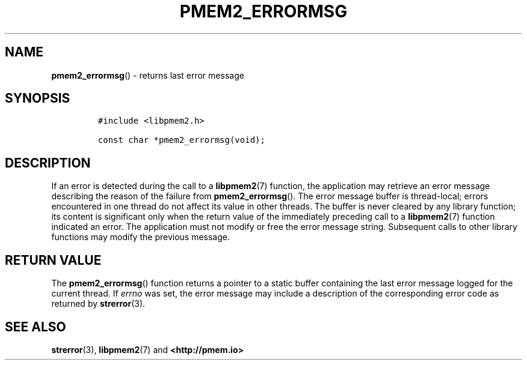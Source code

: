 .\" Automatically generated by Pandoc 1.19.2.4
.\"
.TH "PMEM2_ERRORMSG" "3" "2019-10-17" "PMDK - pmem2 API version 1.0" "PMDK Programmer's Manual"
.hy
.\" Copyright 2019, Intel Corporation
.\"
.\" Redistribution and use in source and binary forms, with or without
.\" modification, are permitted provided that the following conditions
.\" are met:
.\"
.\"     * Redistributions of source code must retain the above copyright
.\"       notice, this list of conditions and the following disclaimer.
.\"
.\"     * Redistributions in binary form must reproduce the above copyright
.\"       notice, this list of conditions and the following disclaimer in
.\"       the documentation and/or other materials provided with the
.\"       distribution.
.\"
.\"     * Neither the name of the copyright holder nor the names of its
.\"       contributors may be used to endorse or promote products derived
.\"       from this software without specific prior written permission.
.\"
.\" THIS SOFTWARE IS PROVIDED BY THE COPYRIGHT HOLDERS AND CONTRIBUTORS
.\" "AS IS" AND ANY EXPRESS OR IMPLIED WARRANTIES, INCLUDING, BUT NOT
.\" LIMITED TO, THE IMPLIED WARRANTIES OF MERCHANTABILITY AND FITNESS FOR
.\" A PARTICULAR PURPOSE ARE DISCLAIMED. IN NO EVENT SHALL THE COPYRIGHT
.\" OWNER OR CONTRIBUTORS BE LIABLE FOR ANY DIRECT, INDIRECT, INCIDENTAL,
.\" SPECIAL, EXEMPLARY, OR CONSEQUENTIAL DAMAGES (INCLUDING, BUT NOT
.\" LIMITED TO, PROCUREMENT OF SUBSTITUTE GOODS OR SERVICES; LOSS OF USE,
.\" DATA, OR PROFITS; OR BUSINESS INTERRUPTION) HOWEVER CAUSED AND ON ANY
.\" THEORY OF LIABILITY, WHETHER IN CONTRACT, STRICT LIABILITY, OR TORT
.\" (INCLUDING NEGLIGENCE OR OTHERWISE) ARISING IN ANY WAY OUT OF THE USE
.\" OF THIS SOFTWARE, EVEN IF ADVISED OF THE POSSIBILITY OF SUCH DAMAGE.
.SH NAME
.PP
\f[B]pmem2_errormsg\f[]() \- returns last error message
.SH SYNOPSIS
.IP
.nf
\f[C]
#include\ <libpmem2.h>

const\ char\ *pmem2_errormsg(void);
\f[]
.fi
.SH DESCRIPTION
.PP
If an error is detected during the call to a \f[B]libpmem2\f[](7)
function, the application may retrieve an error message describing the
reason of the failure from \f[B]pmem2_errormsg\f[]().
The error message buffer is thread\-local; errors encountered in one
thread do not affect its value in other threads.
The buffer is never cleared by any library function; its content is
significant only when the return value of the immediately preceding call
to a \f[B]libpmem2\f[](7) function indicated an error.
The application must not modify or free the error message string.
Subsequent calls to other library functions may modify the previous
message.
.SH RETURN VALUE
.PP
The \f[B]pmem2_errormsg\f[]() function returns a pointer to a static
buffer containing the last error message logged for the current thread.
If \f[I]errno\f[] was set, the error message may include a description
of the corresponding error code as returned by \f[B]strerror\f[](3).
.SH SEE ALSO
.PP
\f[B]strerror\f[](3), \f[B]libpmem2\f[](7) and \f[B]<http://pmem.io>\f[]

